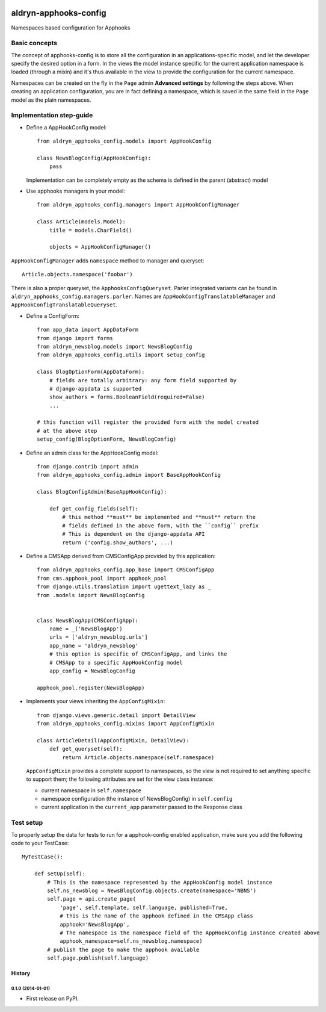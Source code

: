 |PyPI Version| |Build Status| |Coverage Status|

======================
aldryn-apphooks-config
======================

Namespaces based configuration for Apphooks

Basic concepts
==============

The concept of apphooks-config is to store all the configuration
in an applications-specific model, and let the developer
specify the desired option in a form.
In the views the model instance specific for the current
application namespace is loaded (through a mixin) and it's
thus available in the view to provide the configuration for
the current namespace.

Namespaces can be created on the fly in the ``Page`` admin
**Advanced settings** by following the steps above.
When creating an application configuration, you are in fact defining a
namespace, which is saved in the same field in the ``Page`` model as the
plain namespaces.


Implementation step-guide
=========================

* Define a AppHookConfig model::

    from aldryn_apphooks_config.models import AppHookConfig

    class NewsBlogConfig(AppHookConfig):
        pass

  Implementation can be completely empty as the schema is defined in the
  parent (abstract) model

* Use apphooks managers in your model::

    from aldryn_apphooks_config.managers import AppHookConfigManager

    class Article(models.Model):
        title = models.CharField()

        objects = AppHookConfigManager()

``AppHookConfigManager`` adds ``namespace`` method to manager and queryset::

    Article.objects.namespace('foobar')

There is also a proper queryset, the ``ApphooksConfigQueryset``. Parler
integrated variants can be found in ``aldryn_apphooks_config.managers.parler``.
Names are ``AppHookConfigTranslatableManager`` and
``AppHookConfigTranslatableQueryset``.

* Define a ConfigForm::

    from app_data import AppDataForm
    from django import forms
    from aldryn_newsblog.models import NewsBlogConfig
    from aldryn_apphooks_config.utils import setup_config

    class BlogOptionForm(AppDataForm):
        # fields are totally arbitrary: any form field supported by
        # django-appdata is supported
        show_authors = forms.BooleanField(required=False)
        ...

    # this function will register the provided form with the model created
    # at the above step
    setup_config(BlogOptionForm, NewsBlogConfig)

* Define an admin class for the AppHookConfig model::

    from django.contrib import admin
    from aldryn_apphooks_config.admin import BaseAppHookConfig

    class BlogConfigAdmin(BaseAppHookConfig):

        def get_config_fields(self):
            # this method **must** be implemented and **must** return the
            # fields defined in the above form, with the ``config`` prefix
            # This is dependent on the django-appdata API
            return ('config.show_authors', ...)

* Define a CMSApp derived from CMSConfigApp provided by this application::

    from aldryn_apphooks_config.app_base import CMSConfigApp
    from cms.apphook_pool import apphook_pool
    from django.utils.translation import ugettext_lazy as _
    from .models import NewsBlogConfig


    class NewsBlogApp(CMSConfigApp):
        name = _('NewsBlogApp')
        urls = ['aldryn_newsblog.urls']
        app_name = 'aldryn_newsblog'
        # this option is specific of CMSConfigApp, and links the
        # CMSApp to a specific AppHookConfig model
        app_config = NewsBlogConfig

    apphook_pool.register(NewsBlogApp)

* Implements your views inheriting the ``AppConfigMixin``::

    from django.views.generic.detail import DetailView
    from aldryn_apphooks_config.mixins import AppConfigMixin

    class ArticleDetail(AppConfigMixin, DetailView):
        def get_queryset(self):
            return Article.objects.namespace(self.namespace)

  ``AppConfigMixin`` provides a complete support to namespaces, so the view
  is not required to set anything specific to support them; the following
  attributes are set for the view class instance:

  * current namespace in ``self.namespace``
  * namespace configuration (the instance of NewsBlogConfig) in ``self.config``
  * current application in the ``current_app`` parameter passed to the
    Response class

Test setup
==========

To properly setup the data for tests to run for a apphook-config enabled application,
make sure you add the following code to your TestCase::

    MyTestCase():

        def setUp(self):
            # This is the namespace represented by the AppHookConfig model instance
            self.ns_newsblog = NewsBlogConfig.objects.create(namespace='NBNS')
            self.page = api.create_page(
                'page', self.template, self.language, published=True,
                # this is the name of the apphook defined in the CMSApp class
                apphook='NewsBlogApp',
                # The namespace is the namespace field of the AppHookConfig instance created above
                apphook_namespace=self.ns_newsblog.namespace)
            # publish the page to make the apphook available
            self.page.publish(self.language)


.. |PyPI Version| image:: http://img.shields.io/pypi/v/aldryn-apphooks-config.svg
   :target: https://pypi.python.org/pypi/aldryn-apphooks-config
.. |Build Status| image:: http://img.shields.io/travis/aldryn/aldryn-apphooks-config/master.svg
   :target: https://travis-ci.org/aldryn/aldryn-apphooks-config
.. |Coverage Status| image:: http://img.shields.io/coveralls/aldryn/aldryn-apphooks-config/master.svg
   :target: https://coveralls.io/r/aldryn/aldryn-apphooks-config?branch=master




History
-------

0.1.0 (2014-01-01)
++++++++++++++++++

* First release on PyPI.

